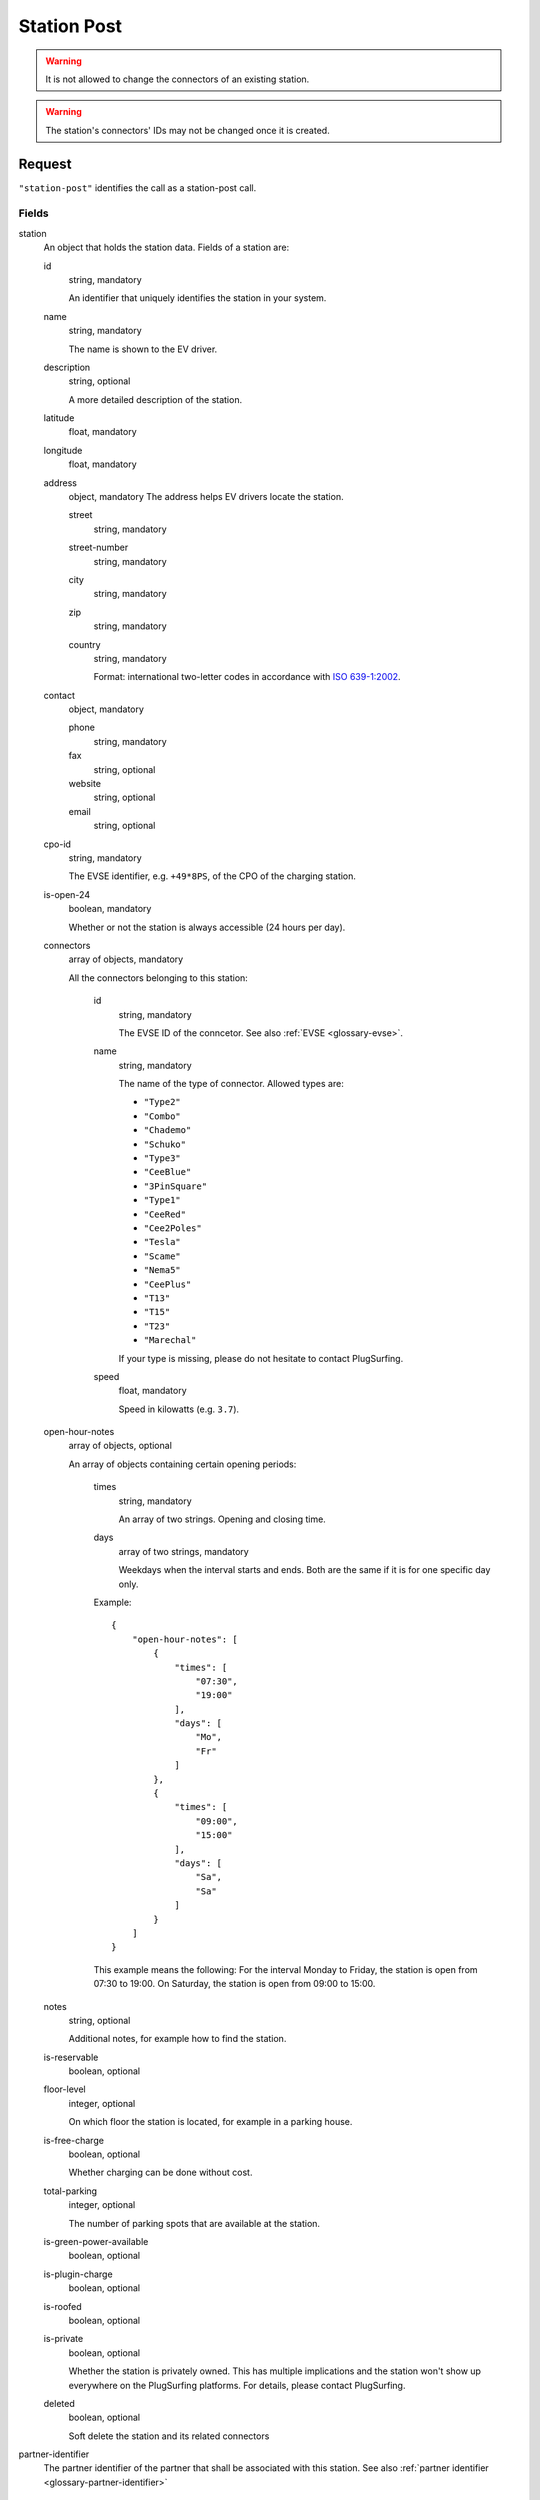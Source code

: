 .. highlight:: js

.. _calls-stationpost-docs:

Station Post
============

.. warning:: It is not allowed to change the connectors of an existing station.

.. warning:: The station's connectors' IDs may not be changed once it is created.

Request
-------

``"station-post"`` identifies the call as a station-post call.

Fields
~~~~~~

station
    An object that holds the station data. Fields of a station are:

    id
        string, mandatory

        An identifier that uniquely identifies the station in your system.
    name
        string, mandatory

        The name is shown to the EV driver.
    description
        string, optional

        A more detailed description of the station.
    latitude
        float, mandatory
    longitude
        float, mandatory
    address
        object, mandatory
        The address helps EV drivers locate the station.

        street
            string, mandatory
        street-number
            string, mandatory
        city
            string, mandatory
        zip
            string, mandatory
        country
            string, mandatory

            Format: international two-letter codes in accordance with `ISO 639-1:2002`_.

    contact
        object, mandatory

        phone
            string, mandatory
        fax
            string, optional
        website
            string, optional
        email
            string, optional

    cpo-id
        string, mandatory

        The EVSE identifier, e.g. ``+49*8PS``, of the CPO of the charging station.
    is-open-24
        boolean, mandatory

        Whether or not the station is always accessible (24 hours per day).
    connectors
        array of objects, mandatory

        All the connectors belonging to this station:

            id
                string, mandatory

                The EVSE ID of the conncetor.
                See also :ref:`EVSE <glossary-evse>`.
            name
                string, mandatory

                The name of the type of connector.
                Allowed types are:

                * ``"Type2"``
                * ``"Combo"``
                * ``"Chademo"``
                * ``"Schuko"``
                * ``"Type3"``
                * ``"CeeBlue"``
                * ``"3PinSquare"``
                * ``"Type1"``
                * ``"CeeRed"``
                * ``"Cee2Poles"``
                * ``"Tesla"``
                * ``"Scame"``
                * ``"Nema5"``
                * ``"CeePlus"``
                * ``"T13"``
                * ``"T15"``
                * ``"T23"``
                * ``"Marechal"``

                If your type is missing, please do not hesitate to contact PlugSurfing.
            speed
                float, mandatory

                Speed in kilowatts (e.g. ``3.7``).

    open-hour-notes
        array of objects, optional

        An array of objects containing certain opening periods:

            times
                string, mandatory

                An array of two strings. Opening and closing time.
            days
                array of two strings, mandatory

                Weekdays when the interval starts and ends.
                Both are the same if it is for one specific day only.

            Example::

                {
                    "open-hour-notes": [
                        {
                            "times": [
                                "07:30",
                                "19:00"
                            ],
                            "days": [
                                "Mo",
                                "Fr"
                            ]
                        },
                        {
                            "times": [
                                "09:00",
                                "15:00"
                            ],
                            "days": [
                                "Sa",
                                "Sa"
                            ]
                        }
                    ]
                }

            This example means the following:
            For the interval Monday to Friday, the station is open from 07:30 to 19:00.
            On Saturday, the station is open from 09:00 to 15:00.

    notes
        string, optional

        Additional notes, for example how to find the station.
    is-reservable
        boolean, optional
    floor-level
        integer, optional

        On which floor the station is located, for example in a parking house.
    is-free-charge
        boolean, optional

        Whether charging can be done without cost.
    total-parking
        integer, optional

        The number of parking spots that are available at the station.
    is-green-power-available
        boolean, optional
    is-plugin-charge
        boolean, optional
    is-roofed
        boolean, optional
    is-private
        boolean, optional

        Whether the station is privately owned.
        This has multiple implications and the station won't show up everywhere on the PlugSurfing platforms.
        For details, please contact PlugSurfing.
    deleted
        boolean, optional

        Soft delete the station and its related connectors

partner-identifier
    The partner identifier of the partner that shall be associated with this station.
    See also :ref:`partner identifier <glossary-partner-identifier>`

Response
--------

Fields
~~~~~~

success
    Whether or not the call was a success (of type boolean)

Examples
--------

Request::

    {
        "station-post": {
            "station": {
                "id": "abcdef-12345",
                "name": "test",
                "description": "Nice station!",
                "latitude": 1.123,
                "longitude": 2.345,
                "address": {
                    "street": "streetname",
                    "street-number": 123,
                    "city": "Berlin",
                    "zip": "10243",
                    "country": "DE"
                },
                "contact": {
                    "phone": "+49 30 8122321",
                    "fax": "+49 30 8122322",
                    "web": "www.example.com",
                    "email": "contact@example.com"
                },
                "cpo-id": "+49*8PS",
                "is-open-24": false,
                "connectors": [
                    {
                        "id": "+49*8PS*E123456",
                        "name": "Schuko",
                        "speed": 3.7
                    },
                    {
                        "id": "+49*8PS*E123457",
                        "name": "Type2",
                        "speed": 11.1
                    }
                ],
                "open-hour-notes": [
                    {
                        "times": [
                            "07:30",
                            "19:00"
                        ],
                        "days": [
                            "Mo",
                            "Fr"
                        ]
                    },
                    {
                        "times": [
                            "09:00",
                            "15:00"
                        ],
                        "days": [
                            "Sa",
                            "Sa"
                        ]
                    }
                ],
                "notes": false,
                "is-reservable": false,
                "floor-level": 1,
                "is-free-charge": false,
                "total-parking": 2,
                "is-green-power-available": false,
                "is-plugin-charge": false,
                "is-roofed": false,
                "is-private": false,
                "deleted": true
            },
            "partner-identifier": "1"
        }
    }

Response ::

    {
        "station-post": {
            "success": true
        }
    }

.. _iso 639-1:2002: https://en.wikipedia.org/wiki/ISO_639-1
